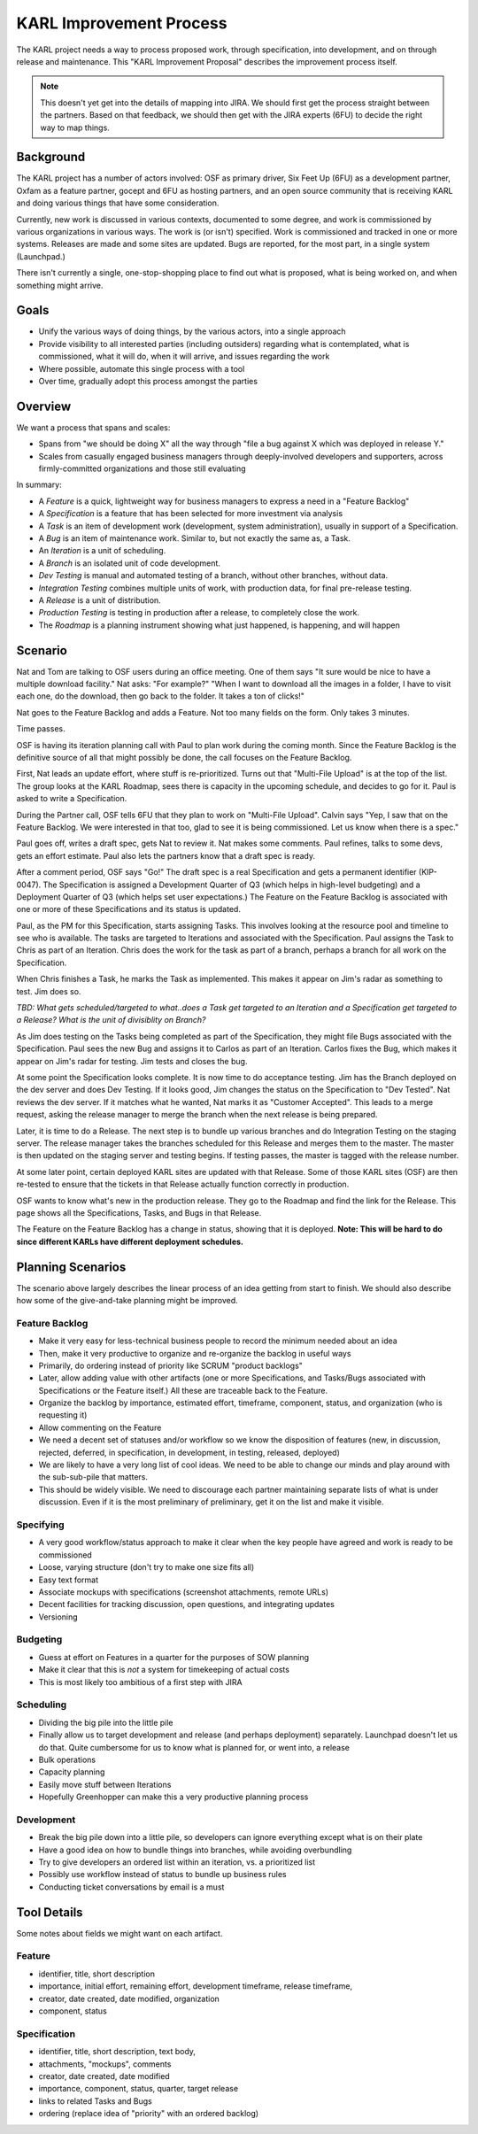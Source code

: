 ========================
KARL Improvement Process
========================

The KARL project needs a way to process proposed work, through
specification, into development, and on through release and
maintenance. This "KARL Improvement Proposal" describes the improvement
process itself.

.. note::

    This doesn't yet get into the details of mapping into JIRA. We
    should first get the process straight between the partners. Based
    on that feedback, we should then get with the JIRA experts (6FU) to
    decide the right way to map things.

Background
==========

The KARL project has a number of actors involved: OSF as primary
driver, Six Feet Up (6FU) as a development partner, Oxfam as a
feature partner, gocept and 6FU as hosting partners, and an open source
community that is receiving KARL and doing various things that have
some consideration.

Currently, new work is discussed in various contexts, documented to
some degree, and work is commissioned by various organizations in
various ways. The work is (or isn't) specified. Work is commissioned
and tracked in one or more systems. Releases are made and some sites
are updated. Bugs are reported, for the most part,
in a single system (Launchpad.)

There isn't currently a single, one-stop-shopping place to find out
what is proposed, what is being worked on, and when something might
arrive.

Goals
=====

- Unify the various ways of doing things, by the various actors,
  into a single approach

- Provide visibility to all interested parties (including outsiders)
  regarding what is contemplated, what is commissioned, what it will do,
  when it will arrive, and issues regarding the work

- Where possible, automate this single process with a tool

- Over time, gradually adopt this process amongst the parties

Overview
========

We want a process that spans and scales:

- Spans from "we should be doing X" all the way through "file a bug
  against X which was deployed in release Y."

- Scales from casually engaged business managers through
  deeply-involved developers and supporters, across firmly-committed
  organizations and those still evaluating

In summary:

- A *Feature* is a quick, lightweight way for business managers to
  express a need in a "Feature Backlog"

- A *Specification* is a feature that has been selected for more
  investment via analysis

- A *Task* is an item of development work (development, system
  administration), usually in support of a Specification.

- A *Bug* is an item of maintenance work. Similar to,
  but not exactly the same as, a Task.

- An *Iteration* is a unit of scheduling.

- A *Branch* is an isolated unit of code development.

- *Dev Testing* is manual and automated testing of a branch,
  without other branches, without data.

- *Integration Testing* combines multiple units of work,
  with production data, for final pre-release testing.

- A *Release* is a unit of distribution.

- *Production Testing* is testing in production after a release,
  to completely close the work.

- The *Roadmap* is a planning instrument showing what just happened,
  is happening, and will happen

Scenario
========

Nat and Tom are talking to OSF users during an office meeting. One of
them says "It sure would be nice to have a multiple download facility."
Nat asks: "For example?" "When I want to download all the images in a
folder, I have to visit each one, do the download, then go back to the
folder. It takes a ton of clicks!"

Nat goes to the Feature Backlog and adds a Feature. Not too many fields
on the form. Only takes 3 minutes.

Time passes.

OSF is having its iteration planning call with Paul to plan work during
the coming month. Since the Feature Backlog is the definitive source of
all that might possibly be done, the call focuses on the Feature
Backlog.

First, Nat leads an update effort, where stuff is re-prioritized. Turns
out that "Multi-File Upload" is at the top of the list. The group looks
at the KARL Roadmap, sees there is capacity in the upcoming schedule,
and decides to go for it. Paul is asked to write a Specification.

During the Partner call, OSF tells 6FU that they plan to work on
"Multi-File Upload". Calvin says "Yep, I saw that on the Feature
Backlog. We were interested in that too, glad to see it is being
commissioned. Let us know when there is a spec."

Paul goes off, writes a draft spec, gets Nat to review it. Nat makes
some comments. Paul refines, talks to some devs, gets an effort
estimate. Paul also lets the partners know that a draft spec is ready.

After a comment period, OSF says "Go!" The draft spec is a real
Specification and gets a permanent identifier (KIP-0047). The
Specification is assigned a Development Quarter of Q3 (which helps in
high-level budgeting) and a Deployment Quarter of Q3 (which helps set
user expectations.) The Feature on the Feature Backlog is associated
with one or more of these Specifications and its status is updated.

Paul, as the PM for this Specification, starts assigning Tasks. This
involves looking at the resource pool and timeline to see who is
available. The tasks are targeted to Iterations and associated with the
Specification. Paul assigns the Task to Chris as part of an Iteration.
Chris does the work for the task as part of a branch, perhaps a branch
for all work on the Specification.

When Chris finishes a Task, he marks the Task as implemented. This
makes it appear on Jim's radar as something to test. Jim does so.

*TBD: What gets scheduled/targeted to what..does a Task get targeted to
an Iteration and a Specification get targeted to a Release? What is the
unit of divisiblity on Branch?*

As Jim does testing on the Tasks being completed as part of the
Specification, they might file Bugs associated with the Specification.
Paul sees the new Bug and assigns it to Carlos as part of an Iteration.
Carlos fixes the Bug, which makes it appear on Jim's radar for
testing. Jim tests and closes the bug.

At some point the Specification looks complete. It is now time to do
acceptance testing. Jim has the Branch deployed on the dev server and
does Dev Testing. If it looks good, Jim changes the status on the
Specification to "Dev Tested". Nat reviews the dev server. If it
matches what he wanted, Nat marks it as "Customer Accepted". This leads
to a merge request, asking the release manager to merge the branch when
the next release is being prepared.

Later, it is time to do a Release. The next step is to bundle up
various branches and do Integration Testing on the staging server. The
release manager takes the branches scheduled for this Release and
merges them to the master. The master is then updated on the staging
server and testing begins. If testing passes, the master is tagged with
the release number.

At some later point, certain deployed KARL sites are updated with that
Release. Some of those KARL sites (OSF) are then re-tested to ensure
that the tickets in that Release actually function correctly in
production.

OSF wants to know what's new in the production release. They go to the
Roadmap and find the link for the Release. This page shows all the
Specifications, Tasks, and Bugs in that Release.

The Feature on the Feature Backlog has a change in status,
showing that it is deployed. **Note: This will be hard to do since
different KARLs have different deployment schedules.**

Planning Scenarios
==================

The scenario above largely describes the linear process of an idea
getting from start to finish. We should also describe how some of the
give-and-take planning might be improved.

Feature Backlog
---------------

- Make it very easy for less-technical business people to record the
  minimum needed about an idea

- Then, make it very productive to organize and re-organize the backlog
  in useful ways

- Primarily, do ordering instead of priority like SCRUM "product
  backlogs"

- Later, allow adding value with other artifacts (one or more
  Specifications, and Tasks/Bugs associated with Specifications or the
  Feature itself.) All these are traceable back to the Feature.

- Organize the backlog by importance, estimated effort, timeframe,
  component, status, and organization (who is requesting it)

- Allow commenting on the Feature

- We need a decent set of statuses and/or workflow so we know the
  disposition of features (new, in discussion, rejected, deferred,
  in specification, in development, in testing, released, deployed)

- We are likely to have a very long list of cool ideas. We need to be
  able to change our minds and play around with the sub-sub-pile that
  matters.

- This should be widely visible. We need to discourage each partner
  maintaining separate lists of what is under discussion. Even if it is
  the most preliminary of preliminary, get it on the list and make it
  visible.

Specifying
----------

- A very good workflow/status approach to make it clear when the key
  people have agreed and work is ready to be commissioned

- Loose, varying structure (don't try to make one size fits all)

- Easy text format

- Associate mockups with specifications (screenshot attachments,
  remote URLs)

- Decent facilities for tracking discussion, open questions, and
  integrating updates

- Versioning

Budgeting
---------

- Guess at effort on Features in a quarter for the purposes of SOW
  planning

- Make it clear that this is *not* a system for timekeeping of actual
  costs

- This is most likely too ambitious of a first step with JIRA

Scheduling
----------

- Dividing the big pile into the little pile

- Finally allow us to target development and release (and perhaps
  deployment) separately. Launchpad doesn't let us do that. Quite
  cumbersome for us to know what is planned for, or went into, a release

- Bulk operations

- Capacity planning

- Easily move stuff between Iterations

- Hopefully Greenhopper can make this a very productive planning process

Development
-----------

- Break the big pile down into a little pile, so developers can ignore
  everything except what is on their plate

- Have a good idea on how to bundle things into branches,
  while avoiding overbundling

- Try to give developers an ordered list within an iteration,
  vs. a prioritized list

- Possibly use workflow instead of status to bundle up business rules

- Conducting ticket conversations by email is a must

Tool Details
============

Some notes about fields we might want on each artifact.

Feature
-------

- identifier, title, short description

- importance, initial effort, remaining effort, development timeframe,
  release timeframe,

- creator, date created, date modified, organization

- component, status

Specification
-------------

- identifier, title, short description, text body,

- attachments, "mockups", comments

- creator, date created, date modified

- importance, component, status, quarter, target release

- links to related Tasks and Bugs

- ordering (replace idea of "priority" with an ordered backlog)